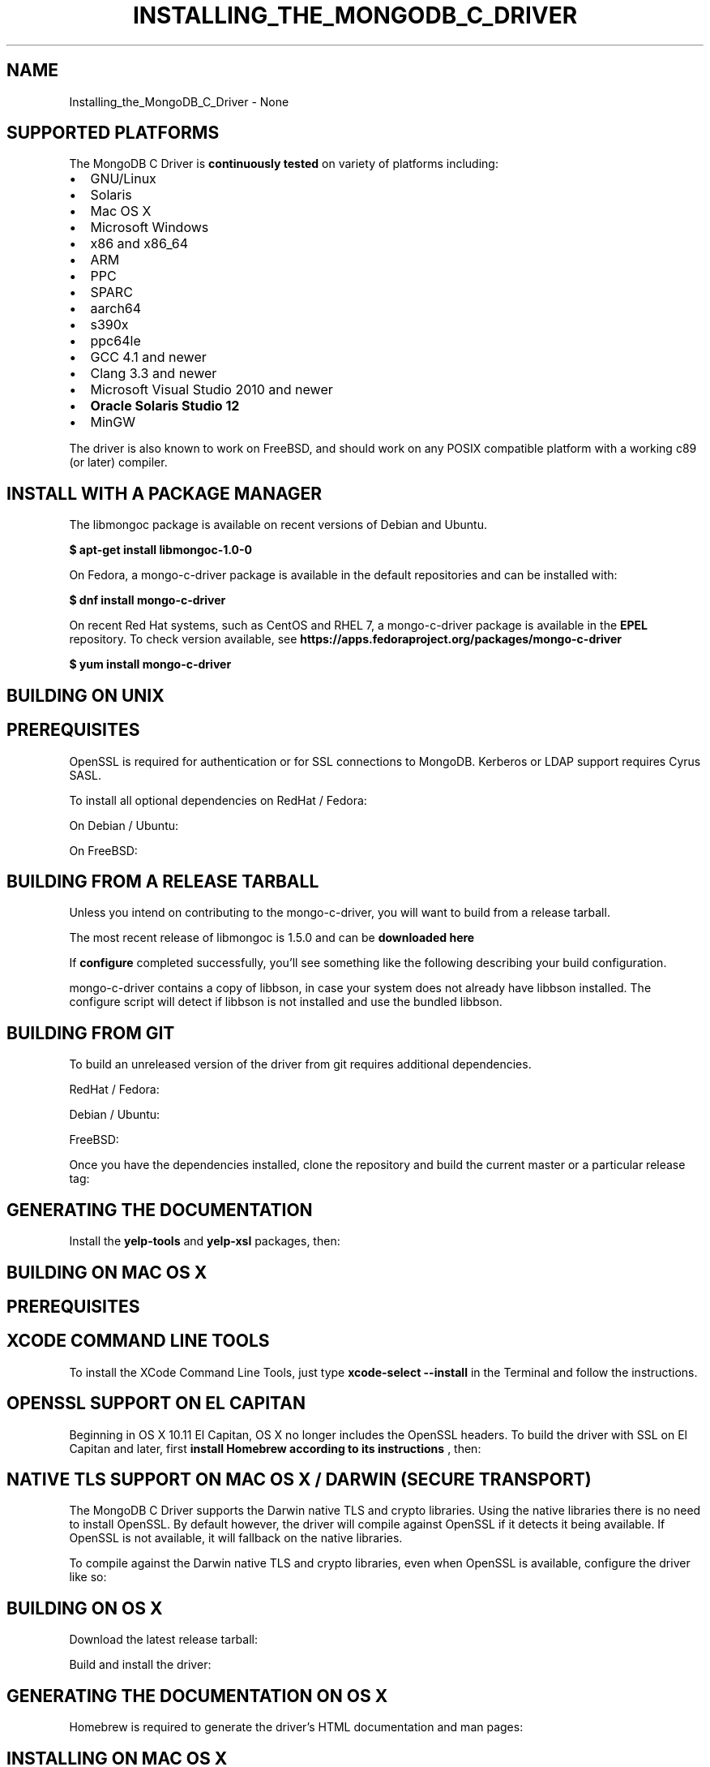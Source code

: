 .\" This manpage is Copyright (C) 2016 MongoDB, Inc.
.\" 
.\" Permission is granted to copy, distribute and/or modify this document
.\" under the terms of the GNU Free Documentation License, Version 1.3
.\" or any later version published by the Free Software Foundation;
.\" with no Invariant Sections, no Front-Cover Texts, and no Back-Cover Texts.
.\" A copy of the license is included in the section entitled "GNU
.\" Free Documentation License".
.\" 
.TH "INSTALLING_THE_MONGODB_C_DRIVER" "3" "2016\(hy11\(hy27" "MongoDB C Driver"
.SH NAME
Installing_the_MongoDB_C_Driver \- None
.SH "SUPPORTED PLATFORMS"


The MongoDB C Driver is
.B continuously tested
on variety of platforms including:

.TP
.B
.LP
.TP
.B
.IP \[bu] 2
GNU/Linux
.IP \[bu] 2
Solaris
.IP \[bu] 2
Mac OS X
.IP \[bu] 2
Microsoft Windows
.IP \[bu] 2
x86 and x86_64
.IP \[bu] 2
ARM
.IP \[bu] 2
PPC
.IP \[bu] 2
SPARC
.IP \[bu] 2
aarch64
.IP \[bu] 2
s390x
.IP \[bu] 2
ppc64le
.IP \[bu] 2
GCC 4.1 and newer
.IP \[bu] 2
Clang 3.3 and newer
.IP \[bu] 2
Microsoft Visual Studio 2010 and newer
.IP \[bu] 2
.B Oracle Solaris Studio 12
.IP \[bu] 2
MinGW
.LP

The driver is also known to work on FreeBSD, and should work on any POSIX compatible platform with a working c89 (or later) compiler.

.SH "INSTALL WITH A PACKAGE MANAGER"


The libmongoc package is available on recent versions of Debian and Ubuntu.

.B $ 
.B apt-get install libmongoc-1.0-0

On Fedora, a mongo\(hyc\(hydriver package is available in the default repositories and can be installed with:

.B $ 
.B dnf install mongo-c-driver

On recent Red Hat systems, such as CentOS and RHEL 7, a mongo\(hyc\(hydriver package is available in the
.B EPEL
repository. To check version available, see
.B https://apps.fedoraproject.org/packages/mongo-c-driver
. The package can be installed with:

.B $ 
.B yum install mongo-c-driver

.SH "BUILDING ON UNIX"


.SH "PREREQUISITES"

OpenSSL is required for authentication or for SSL connections to MongoDB. Kerberos or LDAP support requires Cyrus SASL.

To install all optional dependencies on RedHat / Fedora:


On Debian / Ubuntu:


On FreeBSD:



.SH "BUILDING FROM A RELEASE TARBALL"

Unless you intend on contributing to the mongo\(hyc\(hydriver, you will want to build from a release tarball.

The most recent release of libmongoc is 1.5.0 and can be
.B downloaded here
. The following snippet will download and extract the driver, and configure it:


If
.B configure
completed successfully, you'll see something like the following describing your build configuration.


mongo\(hyc\(hydriver contains a copy of libbson, in case your system does not already have libbson installed. The configure script will detect if libbson is not installed and use the bundled libbson.



.SH "BUILDING FROM GIT"

To build an unreleased version of the driver from git requires additional dependencies.

RedHat / Fedora:


Debian / Ubuntu:


FreeBSD:


Once you have the dependencies installed, clone the repository and build the current master or a particular release tag:



.SH "GENERATING THE DOCUMENTATION"

Install the
.B yelp-tools
and
.B yelp-xsl
packages, then:



.SH "BUILDING ON MAC OS X"


.SH "PREREQUISITES"

.SH "XCODE COMMAND LINE TOOLS"

To install the XCode Command Line Tools, just type
.B xcode-select --install
in the Terminal and follow the instructions.


.SH "OPENSSL SUPPORT ON EL CAPITAN"

Beginning in OS X 10.11 El Capitan, OS X no longer includes the OpenSSL headers. To build the driver with SSL on El Capitan and later, first
.B install Homebrew according to its instructions
, then:




.SH "NATIVE TLS SUPPORT ON MAC OS X / DARWIN (SECURE TRANSPORT)"

The MongoDB C Driver supports the Darwin native TLS and crypto libraries. Using the native libraries there is no need to install OpenSSL. By default however, the driver will compile against OpenSSL if it detects it being available. If OpenSSL is not available, it will fallback on the native libraries.

To compile against the Darwin native TLS and crypto libraries, even when OpenSSL is available, configure the driver like so:



.SH "BUILDING ON OS X"

Download the latest release tarball:


Build and install the driver:



.SH "GENERATING THE DOCUMENTATION ON OS X"

Homebrew is required to generate the driver's HTML documentation and man pages:



.SH "INSTALLING ON MAC OS X"


To build the C Driver on a Mac, install the prerequisites in order to build it from source. It is recommended to use
.B Homebrew
:

.B $ brew install automake autoconf libtool pkgconfig

Additionally,
.B XCode
is required. The driver can then be installed by following the directions for
.B building from source
.

.SH "BUILDING ON WINDOWS"


Building on Windows requires Windows Vista or newer and Visual Studio 2010 or newer. Additionally,
.B cmake
is required to generate Visual Studio project files.

Let's start by generating Visual Studio project files for libbson, a dependency of the C driver. The following assumes we are compiling for 64\(hybit Windows using Visual Studio 2015 Express, which can be freely downloaded from Microsoft.


(Run
.B cmake -LH .
for a list of other options.)

Now that we have project files generated, we can either open the project in Visual Studio or compile from the command line. Let's build using the command line program
.B msbuild.exe


Now that libbson is compiled, let's install it using msbuild. It will be installed to the path specified by
.B CMAKE_INSTALL_PREFIX
.


You should now see libbson installed in
.B C:\mongo-c-driver
.
Now let's do the same for the MongoDB C driver.


All of the MongoDB C Driver's components will now be found in
.B C:\mongo-c-driver
.

.SH "NATIVE TLS SUPPORT ON WINDOWS (SECURE CHANNEL)"

The MongoDB C Driver supports the Windows native TLS and crypto libraries. Using the native libraries there is no need to install OpenSSL. By default however, the driver will compile against OpenSSL if it detects it being available. If OpenSSL is not available, it will fallback on the native libraries.

To compile against the Windows native TLS and crypto libraries, even when OpenSSL is available, configure the driver like so:




.B
.SH COLOPHON
This page is part of MongoDB C Driver.
Please report any bugs at https://jira.mongodb.org/browse/CDRIVER.